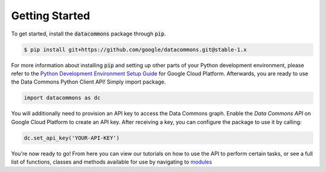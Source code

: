 Getting Started
===============

To get started, install the :code:`datacommons` package through :code:`pip`.

.. code-block:: bash

    $ pip install git+https://github.com/google/datacommons.git@stable-1.x

For more information about installing :code:`pip` and setting up other parts of
your Python development environment, please refer to the
`Python Development Environment Setup Guide <https://cloud.google.com/python/setup>`_
for Google Cloud Platform. Afterwards, you are ready to use the Data Commons
Python Client API! Simply import package.

.. code-block:: python

    import datacommons as dc

You will additionally need to provision an API key to access the Data Commons
graph. Enable the `Data Commons API` on Google Cloud Platform to create an
API key. After receiving a key, you can configure the package to use it by
calling:

.. code-block:: python

    dc.set_api_key('YOUR-API-KEY')

You're now ready to go! From here you can view our tutorials on how to use the
API to perform certain tasks, or see a full list of functions, classes and
methods available for use by navigating to `modules <modules.html>`_
